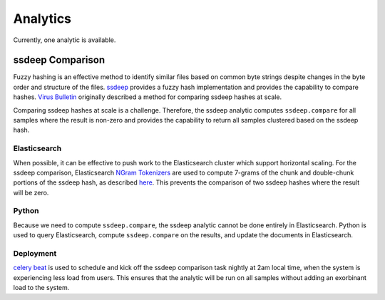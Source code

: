 .. _analytics:

Analytics
=========

Currently, one analytic is available.

ssdeep Comparison
-----------------

Fuzzy hashing is an effective method to identify similar files based on common byte strings despite changes in the byte order and structure of the files. `ssdeep <https://ssdeep-project.github.io/ssdeep/index.html>`_ provides a fuzzy hash implementation and provides the capability to compare hashes. `Virus Bulletin <https://www.virusbulletin.com/virusbulletin/2015/11/optimizing-ssdeep-use-scale/>`_ originally described a method for comparing ssdeep hashes at scale.

Comparing ssdeep hashes at scale is a challenge. Therefore, the ssdeep analytic computes ``ssdeep.compare`` for all samples where the result is non-zero and provides the capability to return all samples clustered based on the ssdeep hash.

Elasticsearch
^^^^^^^^^^^^^
When possible, it can be effective to push work to the Elasticsearch cluster which support horizontal scaling. For the ssdeep comparison, Elasticsearch `NGram  Tokenizers <https://www.elastic.co/guide/en/elasticsearch/reference/current/analysis-ngram-tokenizer.html>`_ are used to compute 7-grams of the chunk and double-chunk portions of the ssdeep hash, as described `here <http://www.intezer.com/intezer-community-tip-ssdeep-comparisons-with-elasticsearch/>`_. This prevents the comparison of two ssdeep hashes where the result will be zero.

Python
^^^^^^
Because we need to compute ``ssdeep.compare``, the ssdeep analytic cannot be done entirely in Elasticsearch. Python is used to query Elasticsearch, compute ``ssdeep.compare`` on the results, and update the documents in Elasticsearch.

Deployment
^^^^^^^^^^
`celery beat <http://docs.celeryproject.org/en/latest/userguide/periodic-tasks.html>`_ is used to schedule and kick off the ssdeep comparison task nightly at 2am local time, when the system is experiencing less load from users. This ensures that the analytic will be run on all samples without adding an exorbinant load to the system.
